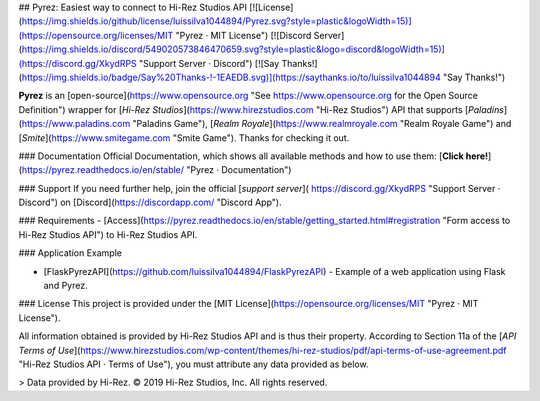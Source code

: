 ## Pyrez: Easiest way to connect to Hi-Rez Studios API
[![License](https://img.shields.io/github/license/luissilva1044894/Pyrez.svg?style=plastic&logoWidth=15)](https://opensource.org/licenses/MIT "Pyrez · MIT License")
[![Discord Server](https://img.shields.io/discord/549020573846470659.svg?style=plastic&logo=discord&logoWidth=15)](https://discord.gg/XkydRPS "Support Server · Discord")
[![Say Thanks!](https://img.shields.io/badge/Say%20Thanks-!-1EAEDB.svg)](https://saythanks.io/to/luissilva1044894 "Say Thanks!")

**Pyrez** is an [open-source](https://www.opensource.org "See https://www.opensource.org for the Open Source Definition") wrapper for [*Hi-Rez Studios*](https://www.hirezstudios.com "Hi-Rez Studios") API that supports [*Paladins*](https://www.paladins.com "Paladins Game"), [*Realm Royale*](https://www.realmroyale.com "Realm Royale Game") and [*Smite*](https://www.smitegame.com "Smite Game"). Thanks for checking it out.

### Documentation
Official Documentation, which shows all available methods and how to use them: [**Click here!**](https://pyrez.readthedocs.io/en/stable/ "Pyrez · Documentation")

### Support
If you need further help, join the official [*support server*](
https://discord.gg/XkydRPS "Support Server · Discord") on [Discord](https://discordapp.com/ "Discord App").

### Requirements
- [Access](https://pyrez.readthedocs.io/en/stable/getting_started.html#registration "Form access to Hi-Rez Studios API") to Hi-Rez Studios API.

### Application Example

- [FlaskPyrezAPI](https://github.com/luissilva1044894/FlaskPyrezAPI) - Example of a web application using Flask and Pyrez.

### License
This project is provided under the [MIT License](https://opensource.org/licenses/MIT "Pyrez · MIT License").

All information obtained is provided by Hi-Rez Studios API and is thus their property. According to Section 11a of the [`API Terms of Use`](https://www.hirezstudios.com/wp-content/themes/hi-rez-studios/pdf/api-terms-of-use-agreement.pdf "Hi-Rez Studios API · Terms of Use"), you must attribute any data provided as below.

> Data provided by Hi-Rez. © 2019 Hi-Rez Studios, Inc. All rights reserved.
